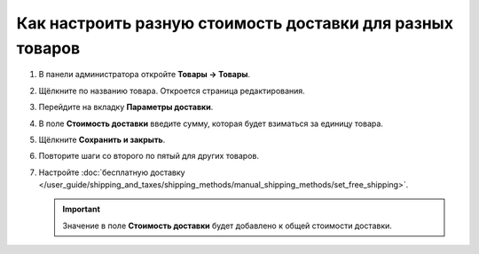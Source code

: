 **********************************************************
Как настроить разную стоимость доставки для разных товаров
**********************************************************

#. В панели администратора откройте **Товары → Товары**.

#. Щёлкните по названию товара. Откроется страница редактирования.

#. Перейдите на вкладку **Параметры доставки**.

#. В поле **Стоимость доставки** введите сумму, которая будет взиматься за единицу товара.

   .. fancybox:: img/diff_cost.png
       :alt: Стоимость доставки за единциу товара в CS-Cart.

#. Щёлкните **Сохранить и закрыть**.

#. Повторите шаги со второго по пятый для других товаров.

#. Настройте :doc:`бесплатную доставку </user_guide/shipping_and_taxes/shipping_methods/manual_shipping_methods/set_free_shipping>`.

   .. important::

       Значение в поле **Стоимость доставки** будет добавлено к общей стоимости доставки.
